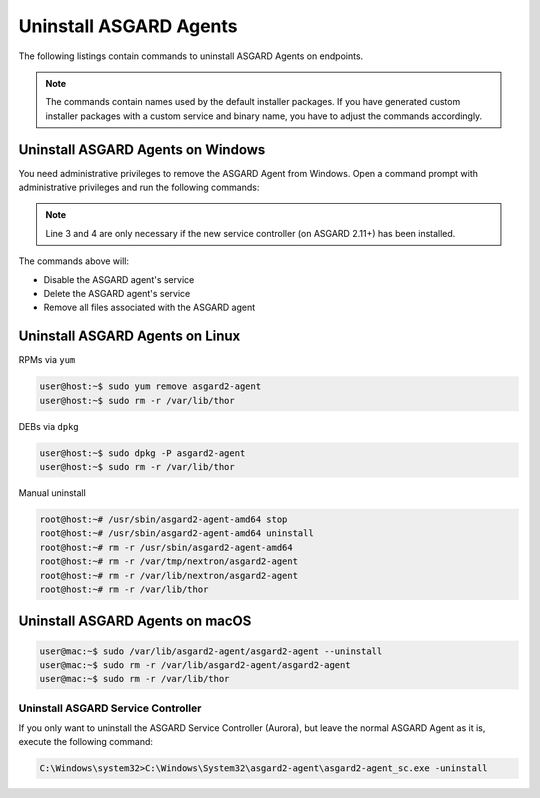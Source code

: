 .. index:: Uninstall ASGARD Agents

Uninstall ASGARD Agents 
=======================

The following listings contain commands to uninstall ASGARD Agents on endpoints. 

.. note::
   The commands contain names used by the default installer packages.
   If you have generated custom installer packages with a custom service
   and binary name, you have to adjust the commands accordingly. 

Uninstall ASGARD Agents on Windows
^^^^^^^^^^^^^^^^^^^^^^^^^^^^^^^^^^

You need administrative privileges to remove the ASGARD Agent from Windows.
Open a command prompt with administrative privileges and run the following commands:

.. code-block:: doscon
   :linenos:

   C:\Windows\system32>sc stop asgard2-agent
   C:\Windows\system32>sc delete asgard2-agent
   C:\Windows\system32>sc stop asgard2-agent_sc
   C:\Windows\system32>sc delete asgard2-agent_sc
   C:\Windows\system32>rmdir /S /Q C:\Windows\System32\asgard2-agent
   C:\Windows\system32>rmdir /S /Q C:\ProgramData\thor

.. note::
   Line 3 and 4 are only necessary if the new service controller (on ASGARD 2.11+) has been installed.

The commands above will:

- Disable the ASGARD agent's service
- Delete the ASGARD agent's service
- Remove all files associated with the ASGARD agent

Uninstall ASGARD Agents on Linux
^^^^^^^^^^^^^^^^^^^^^^^^^^^^^^^^

RPMs via ``yum``

.. code-block:: console 

   user@host:~$ sudo yum remove asgard2-agent
   user@host:~$ sudo rm -r /var/lib/thor

DEBs via ``dpkg``

.. code-block:: console 

   user@host:~$ sudo dpkg -P asgard2-agent
   user@host:~$ sudo rm -r /var/lib/thor

Manual uninstall

.. code-block:: console

   root@host:~# /usr/sbin/asgard2-agent-amd64 stop
   root@host:~# /usr/sbin/asgard2-agent-amd64 uninstall
   root@host:~# rm -r /usr/sbin/asgard2-agent-amd64
   root@host:~# rm -r /var/tmp/nextron/asgard2-agent
   root@host:~# rm -r /var/lib/nextron/asgard2-agent
   root@host:~# rm -r /var/lib/thor

Uninstall ASGARD Agents on macOS
^^^^^^^^^^^^^^^^^^^^^^^^^^^^^^^^

.. code-block:: console 

   user@mac:~$ sudo /var/lib/asgard2-agent/asgard2-agent --uninstall
   user@mac:~$ sudo rm -r /var/lib/asgard2-agent/asgard2-agent
   user@mac:~$ sudo rm -r /var/lib/thor

Uninstall ASGARD Service Controller
----------------------------------- 

If you only want to uninstall the ASGARD Service Controller (Aurora),
but leave the normal ASGARD Agent as it is, execute the following command:

.. code-block:: doscon

    C:\Windows\system32>C:\Windows\System32\asgard2-agent\asgard2-agent_sc.exe -uninstall
